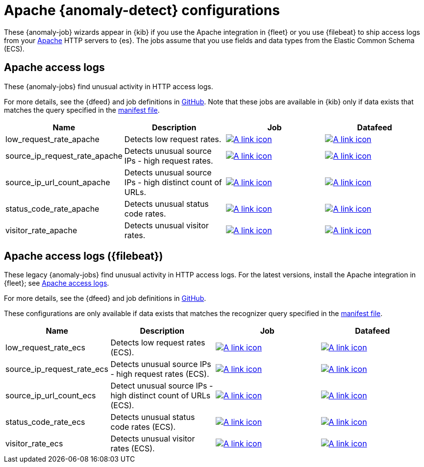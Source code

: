 ["appendix",role="exclude",id="ootb-ml-jobs-apache"]
= Apache {anomaly-detect} configurations

// tag::apache-jobs[]
These {anomaly-job} wizards appear in {kib} if you use the Apache integration in
{fleet} or you use {filebeat} to ship access logs from your
https://httpd.apache.org/[Apache] HTTP servers to {es}. The jobs assume that you
use fields and data types from the Elastic Common Schema (ECS).

[discrete]
[[apache-access-logs]]
== Apache access logs

These {anomaly-jobs} find unusual activity in HTTP access logs.

For more details, see the {dfeed} and job definitions in
https://github.com/elastic/integrations/blob/main/packages/apache/kibana/ml_module/apache-Logs-ml.json[GitHub].
Note that these jobs are available in {kib} only if data exists that matches the
query specified in the
https://github.com/elastic/integrations/blob/main/packages/apache/kibana/ml_module/apache-Logs-ml.json#L11[manifest file].

|===
|Name |Description |Job |Datafeed

|low_request_rate_apache
|Detects low request rates.
|https://github.com/elastic/integrations/blob/main/packages/apache/kibana/ml_module/apache-Logs-ml.json#L215[image:images/link.svg[A link icon]]
|https://github.com/elastic/integrations/blob/main/packages/apache/kibana/ml_module/apache-Logs-ml.json#L370[image:images/link.svg[A link icon]]

|source_ip_request_rate_apache
|Detects unusual source IPs - high request rates.
|https://github.com/elastic/integrations/blob/main/packages/apache/kibana/ml_module/apache-Logs-ml.json#L176[image:images/link.svg[A link icon]]
|https://github.com/elastic/integrations/blob/main/packages/apache/kibana/ml_module/apache-Logs-ml.json#L349[image:images/link.svg[A link icon]]

|source_ip_url_count_apache
|Detects unusual source IPs - high distinct count of URLs.
|https://github.com/elastic/integrations/blob/main/packages/apache/kibana/ml_module/apache-Logs-ml.json#L136[image:images/link.svg[A link icon]]
|https://github.com/elastic/integrations/blob/main/packages/apache/kibana/ml_module/apache-Logs-ml.json#L328[image:images/link.svg[A link icon]]

|status_code_rate_apache
|Detects unusual status code rates.
|https://github.com/elastic/integrations/blob/main/packages/apache/kibana/ml_module/apache-Logs-ml.json#L90[image:images/link.svg[A link icon]]
|https://github.com/elastic/integrations/blob/main/packages/apache/kibana/ml_module/apache-Logs-ml.json#L307[image:images/link.svg[A link icon]]

|visitor_rate_apache
|Detects unusual visitor rates.
|https://github.com/elastic/integrations/blob/main/packages/apache/kibana/ml_module/apache-Logs-ml.json#L47[image:images/link.svg[A link icon]]
|https://github.com/elastic/integrations/blob/main/packages/apache/kibana/ml_module/apache-Logs-ml.json#L260[image:images/link.svg[A link icon]]
|===

[discrete]
[[apache-access-logs-filebeat]]
== Apache access logs ({filebeat})

These legacy {anomaly-jobs} find unusual activity in HTTP access logs. For the
latest versions, install the Apache integration in {fleet}; see
<<apache-access-logs>>.

For more details, see the {dfeed} and job definitions in
https://github.com/elastic/kibana/tree/{branch}/x-pack/platform/plugins/shared/ml/server/models/data_recognizer/modules/apache_ecs/ml[GitHub].

These configurations are only available if data exists that matches the 
recognizer query specified in the 
https://github.com/elastic/kibana/blob/{branch}/x-pack/platform/plugins/shared/ml/server/models/data_recognizer/modules/apache_ecs/manifest.json#L8[manifest file].

|===
|Name |Description |Job |Datafeed

|low_request_rate_ecs
|Detects low request rates (ECS).
|https://github.com/elastic/kibana/blob/{branch}/x-pack/platform/plugins/shared/ml/server/models/data_recognizer/modules/apache_ecs/ml/low_request_rate_ecs.json[image:images/link.svg[A link icon]]
|https://github.com/elastic/kibana/blob/{branch}/x-pack/platform/plugins/shared/ml/server/models/data_recognizer/modules/apache_ecs/ml/datafeed_low_request_rate_ecs.json[image:images/link.svg[A link icon]]

|source_ip_request_rate_ecs
|Detects unusual source IPs - high request rates (ECS).
|https://github.com/elastic/kibana/blob/{branch}/x-pack/platform/plugins/shared/ml/server/models/data_recognizer/modules/apache_ecs/ml/source_ip_request_rate_ecs.json[image:images/link.svg[A link icon]]
|https://github.com/elastic/kibana/blob/{branch}/x-pack/platform/plugins/shared/ml/server/models/data_recognizer/modules/apache_ecs/ml/datafeed_source_ip_request_rate_ecs.json[image:images/link.svg[A link icon]]

|source_ip_url_count_ecs
|Detect unusual source IPs - high distinct count of URLs (ECS).
|https://github.com/elastic/kibana/blob/{branch}/x-pack/platform/plugins/shared/ml/server/models/data_recognizer/modules/apache_ecs/ml/source_ip_url_count_ecs.json[image:images/link.svg[A link icon]]
|https://github.com/elastic/kibana/blob/{branch}/x-pack/platform/plugins/shared/ml/server/models/data_recognizer/modules/apache_ecs/ml/datafeed_source_ip_url_count_ecs.json[image:images/link.svg[A link icon]] 

|status_code_rate_ecs
|Detects unusual status code rates (ECS).
|https://github.com/elastic/kibana/blob/{branch}/x-pack/platform/plugins/shared/ml/server/models/data_recognizer/modules/apache_ecs/ml/status_code_rate_ecs.json[image:images/link.svg[A link icon]]
|https://github.com/elastic/kibana/blob/{branch}/x-pack/platform/plugins/shared/ml/server/models/data_recognizer/modules/apache_ecs/ml/datafeed_status_code_rate_ecs.json[image:images/link.svg[A link icon]] 

|visitor_rate_ecs
|Detects unusual visitor rates (ECS).
|https://github.com/elastic/kibana/blob/{branch}/x-pack/platform/plugins/shared/ml/server/models/data_recognizer/modules/apache_ecs/ml/visitor_rate_ecs.json[image:images/link.svg[A link icon]]
|https://github.com/elastic/kibana/blob/{branch}/x-pack/platform/plugins/shared/ml/server/models/data_recognizer/modules/apache_ecs/ml/datafeed_visitor_rate_ecs.json[image:images/link.svg[A link icon]]

|===
// end::apache-jobs[]
